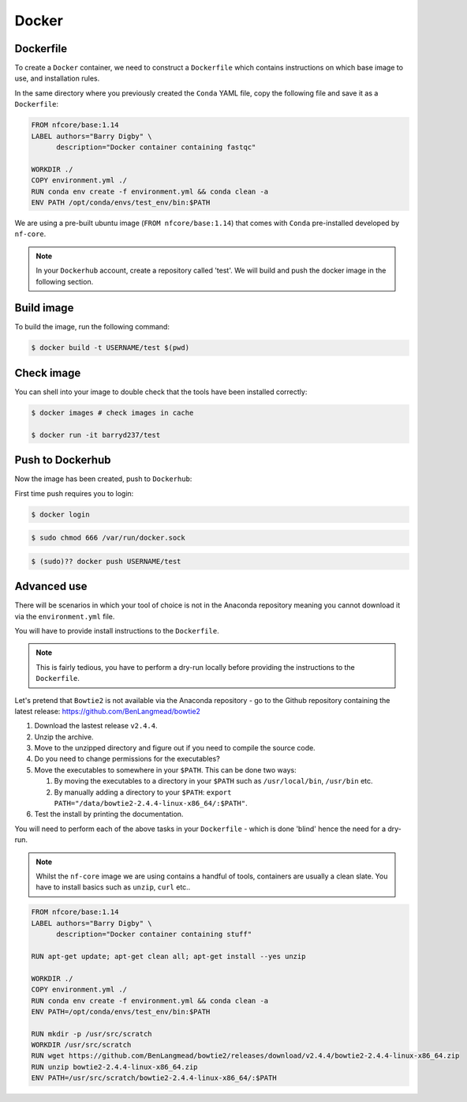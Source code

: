 Docker 
======

Dockerfile
----------

To create a ``Docker`` container, we need to construct a ``Dockerfile`` which contains instructions on which base image to use, and installation rules. 

In the same directory where you previously created the ``Conda`` YAML file, copy the following file and save it as a ``Dockerfile``:

.. code-block:: dockerfile

    FROM nfcore/base:1.14
    LABEL authors="Barry Digby" \
          description="Docker container containing fastqc"
    
    WORKDIR ./
    COPY environment.yml ./
    RUN conda env create -f environment.yml && conda clean -a
    ENV PATH /opt/conda/envs/test_env/bin:$PATH

We are using a pre-built ubuntu image (``FROM nfcore/base:1.14``) that comes with ``Conda`` pre-installed developed by ``nf-core``. 

.. note::

    In your ``Dockerhub`` account, create a repository called 'test'. We will build and push the docker image in the following section. 

Build image
-----------

To build the image, run the following command:

.. code-block:: bash

    $ docker build -t USERNAME/test $(pwd)

Check image
-----------

You can shell into your image to double check that the tools have been installed correctly:

.. code-block:: bash

    $ docker images # check images in cache

    $ docker run -it barryd237/test


Push to Dockerhub
-----------------

Now the image has been created, push to ``Dockerhub``:

First time push requires you to login:

.. code-block:: bash

    $ docker login

.. code-block:: bash

    $ sudo chmod 666 /var/run/docker.sock

.. code-block:: bash

    $ (sudo)?? docker push USERNAME/test


Advanced use
------------

There will be scenarios in which your tool of choice is not in the Anaconda repository meaning you cannot download it via the ``environment.yml`` file.

You will have to provide install instructions to the ``Dockerfile``.

.. note::

    This is fairly tedious, you have to perform a dry-run locally before providing the instructions to the ``Dockerfile``. 

Let's pretend that ``Bowtie2`` is not available via the Anaconda repository - go to the Github repository containing the latest release: `https://github.com/BenLangmead/bowtie2 <https://github.com/BenLangmead/bowtie2>`_

#. Download the lastest release ``v2.4.4``.

#. Unzip the archive.

#. Move to the unzipped directory and figure out if you need to compile the source code.

#. Do you need to change permissions for the executables?

#. Move the executables to somewhere in your ``$PATH``. This can be done two ways: 

   #. By moving the executables to a directory in your ``$PATH`` such as ``/usr/local/bin``, ``/usr/bin`` etc. 

   #. By manually adding a directory to your ``$PATH``: ``export PATH="/data/bowtie2-2.4.4-linux-x86_64/:$PATH"``.

#. Test the install by printing the documentation.

You will need to perform each of the above tasks in your ``Dockerfile`` - which is done 'blind' hence the need for a dry-run.

.. note:: 

    Whilst the ``nf-core`` image we are using contains a handful of tools, containers are usually a clean slate. You have to install basics such as ``unzip``, ``curl`` etc.. 

.. code-block:: dockerfile


    FROM nfcore/base:1.14
    LABEL authors="Barry Digby" \
          description="Docker container containing stuff"
    
    RUN apt-get update; apt-get clean all; apt-get install --yes unzip
    
    WORKDIR ./
    COPY environment.yml ./
    RUN conda env create -f environment.yml && conda clean -a
    ENV PATH=/opt/conda/envs/test_env/bin:$PATH

    RUN mkdir -p /usr/src/scratch
    WORKDIR /usr/src/scratch
    RUN wget https://github.com/BenLangmead/bowtie2/releases/download/v2.4.4/bowtie2-2.4.4-linux-x86_64.zip
    RUN unzip bowtie2-2.4.4-linux-x86_64.zip
    ENV PATH=/usr/src/scratch/bowtie2-2.4.4-linux-x86_64/:$PATH


